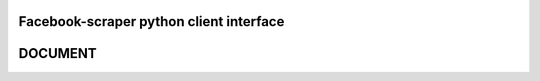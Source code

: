 Facebook-scraper python client interface
----------------------------------------


DOCUMENT
--------
